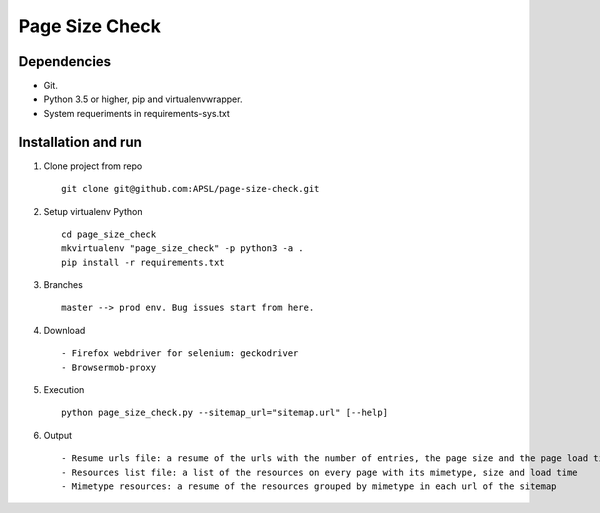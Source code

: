 =========
Page Size Check
=========

Dependencies
------------

* Git.
* Python 3.5 or higher, pip and virtualenvwrapper.
* System requeriments in requirements-sys.txt

Installation and run
--------------------

#. Clone project from repo ::

    git clone git@github.com:APSL/page-size-check.git

#. Setup virtualenv Python ::

    cd page_size_check
    mkvirtualenv "page_size_check" -p python3 -a .
    pip install -r requirements.txt

#. Branches ::

    master --> prod env. Bug issues start from here.

#. Download ::

    - Firefox webdriver for selenium: geckodriver
    - Browsermob-proxy

#. Execution ::

    python page_size_check.py --sitemap_url="sitemap.url" [--help]

#. Output ::

    - Resume urls file: a resume of the urls with the number of entries, the page size and the page load times
    - Resources list file: a list of the resources on every page with its mimetype, size and load time
    - Mimetype resources: a resume of the resources grouped by mimetype in each url of the sitemap

